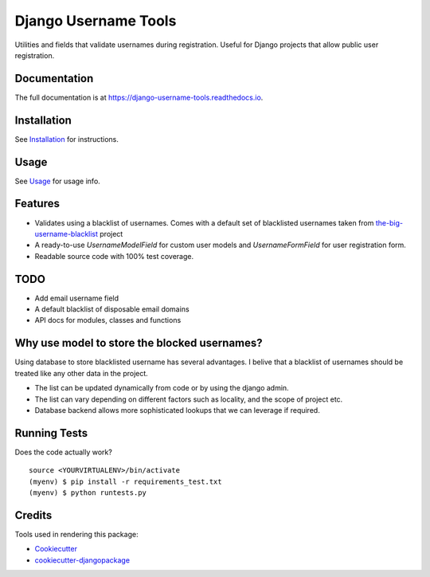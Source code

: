 =============================
Django Username Tools
=============================

.. image:: https://img.shields.io/travis/poudel/django-username-tools/master.svg?branch=master
    :target: http://travis-ci.org/poudel/django-username-tools

.. image:: https://img.shields.io/pypi/v/django-username-tools.svg
    :target: https://pypi.python.org/pypi/django-username-tools/

.. image:: https://img.shields.io/pypi/l/django-username-tools.svg
    :target: https://pypi.python.org/pypi/django-username-tools/

.. image:: https://img.shields.io/codecov/c/github/poudel/django-username-tools/master.svg
    :target: https://codecov.io/github/poudel/django-username-tools?branch=master

Utilities and fields that validate usernames during registration.
Useful for Django projects that allow public user registration.


Documentation
-------------

The full documentation is at https://django-username-tools.readthedocs.io.


Installation
------------

See `Installation`_ for instructions.


Usage
-----

See `Usage`_ for usage info.


Features
--------

* Validates using a blacklist of usernames. Comes with a default set of blacklisted usernames taken from `the-big-username-blacklist`_ project
* A ready-to-use `UsernameModelField` for custom user models and `UsernameFormField` for user registration form.
* Readable source code with 100% test coverage.


TODO
----

* Add email username field
* A default blacklist of disposable email domains
* API docs for modules, classes and functions


Why use model to store the blocked usernames?
---------------------------------------------

Using database to store blacklisted username has several advantages. I belive that a blacklist of usernames should
be treated like any other data in the project. 

* The list can be updated dynamically from code or by using the django admin.
* The list can vary depending on different factors such as locality, and the scope of project etc.
* Database backend allows more sophisticated lookups that we can leverage if required.


Running Tests
-------------

Does the code actually work?

::

    source <YOURVIRTUALENV>/bin/activate
    (myenv) $ pip install -r requirements_test.txt
    (myenv) $ python runtests.py

Credits
-------

Tools used in rendering this package:

*  Cookiecutter_
*  `cookiecutter-djangopackage`_

.. _Cookiecutter: https://github.com/audreyr/cookiecutter
.. _`cookiecutter-djangopackage`: https://github.com/pydanny/cookiecutter-djangopackage
.. _the-big-username-blacklist: https://github.com/marteinn/The-Big-Username-Blacklist
.. _Installation: https://django-username-tools.readthedocs.io/en/latest/installation.html
.. _Usage: https://django-username-tools.readthedocs.io/en/latest/usage.html
